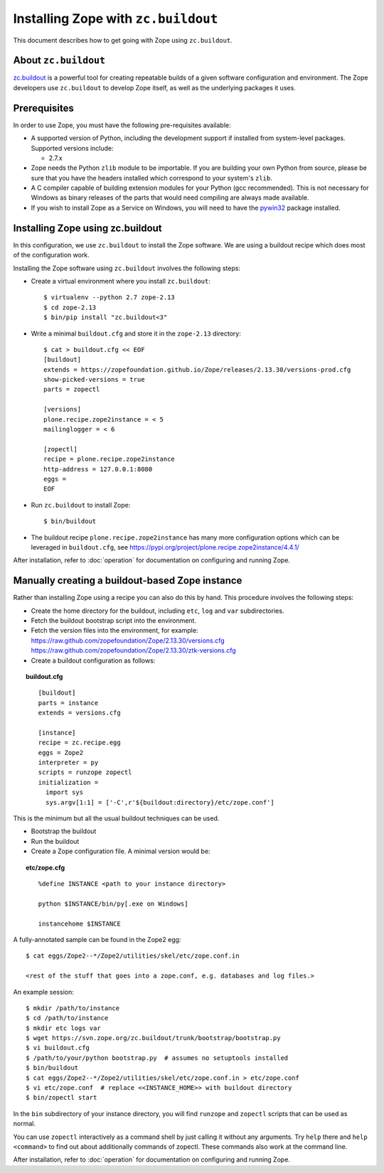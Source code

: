 Installing Zope with ``zc.buildout``
====================================

.. highlight:: bash

This document describes how to get going with Zope using ``zc.buildout``.


About ``zc.buildout``
---------------------

`zc.buildout <http://www.buildout.org/>`_ is a powerful tool for creating
repeatable builds of a given software configuration and environment.  The
Zope developers use ``zc.buildout`` to develop Zope itself, as well as
the underlying packages it uses.

Prerequisites
-------------

In order to use Zope, you must have the following pre-requisites
available:

- A supported version of Python, including the development support if
  installed from system-level packages.  Supported versions include:

  * 2.7.x

- Zope needs the Python ``zlib`` module to be importable.  If you are
  building your own Python from source, please be sure that you have the
  headers installed which correspond to your system's ``zlib``.

- A C compiler capable of building extension modules for your Python
  (gcc recommended). This is not necessary for Windows as binary
  releases of the parts that would need compiling are always made
  available.

- If you wish to install Zope as a Service on Windows, you will need
  to have the `pywin32`__ package installed.

  __ https://sourceforge.net/projects/pywin32/


Installing Zope using zc.buildout
---------------------------------

In this configuration, we use ``zc.buildout`` to install the Zope software.
We are using a buildout recipe which does most of the configuration work.

Installing the Zope software using ``zc.buildout`` involves the following
steps:

- Create a virtual environment where you install ``zc.buildout``::

  $ virtualenv --python 2.7 zope-2.13
  $ cd zope-2.13
  $ bin/pip install "zc.buildout<3"

- Write a minimal ``buildout.cfg`` and store it in the ``zope-2.13``
  directory::

    $ cat > buildout.cfg << EOF
    [buildout]
    extends = https://zopefoundation.github.io/Zope/releases/2.13.30/versions-prod.cfg
    show-picked-versions = true
    parts = zopectl

    [versions]
    plone.recipe.zope2instance = < 5
    mailinglogger = < 6

    [zopectl]
    recipe = plone.recipe.zope2instance
    http-address = 127.0.0.1:8080
    eggs =
    EOF

- Run ``zc.buildout`` to install Zope::

  $ bin/buildout

- The buildout recipe ``plone.recipe.zope2instance`` has many more
  configuration options which can be leveraged in ``buildout.cfg``,
  see https://pypi.org/project/plone.recipe.zope2instance/4.4.1/

After installation, refer to :doc:`operation` for documentation on
configuring and running Zope.


Manually creating a buildout-based Zope instance
------------------------------------------------

Rather than installing Zope using a recipe you can also do this by hand.
This procedure involves the following steps:

- Create the home directory for the buildout, including
  ``etc``, ``log`` and ``var`` subdirectories.

- Fetch the buildout bootstrap script into the environment.

- Fetch the version files into the environment, for example:
  https://raw.github.com/zopefoundation/Zope/2.13.30/versions.cfg
  https://raw.github.com/zopefoundation/Zope/2.13.30/ztk-versions.cfg

- Create a buildout configuration as follows:

.. topic:: buildout.cfg
 :class: file

 ::

   [buildout]
   parts = instance
   extends = versions.cfg

   [instance]
   recipe = zc.recipe.egg
   eggs = Zope2
   interpreter = py
   scripts = runzope zopectl
   initialization =
     import sys
     sys.argv[1:1] = ['-C',r'${buildout:directory}/etc/zope.conf']

This is the minimum but all the usual buildout techniques can be
used.

- Bootstrap the buildout

- Run the buildout

- Create a Zope configuration file.  A minimal version would be:

.. topic:: etc/zope.cfg
 :class: file

 ::

   %define INSTANCE <path to your instance directory>

   python $INSTANCE/bin/py[.exe on Windows]

   instancehome $INSTANCE

A fully-annotated sample can be found in the Zope2 egg::

   $ cat eggs/Zope2--*/Zope2/utilities/skel/etc/zope.conf.in

   <rest of the stuff that goes into a zope.conf, e.g. databases and log files.>

.. highlight:: bash

An example session::

   $ mkdir /path/to/instance
   $ cd /path/to/instance
   $ mkdir etc logs var
   $ wget https://svn.zope.org/zc.buildout/trunk/bootstrap/bootstrap.py
   $ vi buildout.cfg
   $ /path/to/your/python bootstrap.py  # assumes no setuptools installed
   $ bin/buildout
   $ cat eggs/Zope2--*/Zope2/utilities/skel/etc/zope.conf.in > etc/zope.conf
   $ vi etc/zope.conf  # replace <<INSTANCE_HOME>> with buildout directory
   $ bin/zopectl start

In the ``bin`` subdirectory of your instance directory, you will
find ``runzope`` and ``zopectl`` scripts that can be used as
normal.

You can use ``zopectl`` interactively as a command shell by just
calling it without any arguments. Try ``help`` there and ``help <command>``
to find out about additionally commands of zopectl. These commands
also work at the command line.

After installation, refer to :doc:`operation` for documentation on
configuring and running Zope.
